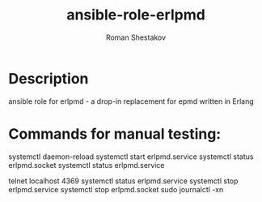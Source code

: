 #+TITLE:    ansible-role-erlpmd
#+AUTHOR:   Roman Shestakov
#+LANGUAGE: en

* Description
ansible role for erlpmd - a drop-in replacement for epmd written in Erlang

* Commands for manual testing:
systemctl daemon-reload
systemctl start erlpmd.service
systemctl status erlpmd.socket
systemctl status erlpmd.service
# if erlpmd.socket is started, connect to port 4369
# this should trigger load of erlpmd.service
telnet localhost 4369
systemctl status erlpmd.service
systemctl stop erlpmd.service
systemctl stop erlpmd.socket
sudo journalctl -xn
